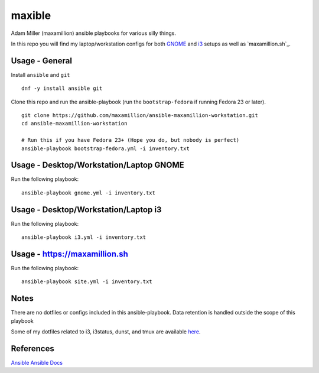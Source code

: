 maxible
#######

Adam Miller (maxamillion) ansible playbooks for various silly things.

In this repo you will find my laptop/workstation configs for both `GNOME`_ and
`i3`_ setups as well as `maxamillion.sh`_.

Usage - General
---------------

Install ``ansible`` and ``git``

::

    dnf -y install ansible git

Clone this repo and run the ansible-playbook (run the ``bootstrap-fedora`` if
running Fedora 23 or later).

::

    git clone https://github.com/maxamillion/ansible-maxamillion-workstation.git
    cd ansible-maxamillion-workstation

    # Run this if you have Fedora 23+ (Hope you do, but nobody is perfect)
    ansible-playbook bootstrap-fedora.yml -i inventory.txt

Usage - Desktop/Workstation/Laptop GNOME
----------------------------------------

Run the following playbook:

::

    ansible-playbook gnome.yml -i inventory.txt

Usage - Desktop/Workstation/Laptop i3
-------------------------------------

Run the following playbook:

::

    ansible-playbook i3.yml -i inventory.txt

Usage - https://maxamillion.sh
------------------------------

Run the following playbook:

::

    ansible-playbook site.yml -i inventory.txt

Notes
-----
There are no dotfiles or configs included in this ansible-playbook.
Data retention is handled outside the scope of this playbook

Some of my dotfiles related to i3, i3status, dunst, and tmux are available `here
<https://github.com/maxamillion/dotfiles>`_.

References
----------
`Ansible`_
`Ansible Docs`_

.. _i3: https://i3wm.org/
.. _GNOME: https://www.gnome.org/
.. _Ansible: http://www.ansible.com/
.. _Ansible Docs: http://docs.ansible.com/ansible/index.html
.. _Fedora netinstall: https://download.fedoraproject.org/pub/fedora/linux/releases/24/Everything/x86_64/iso/
